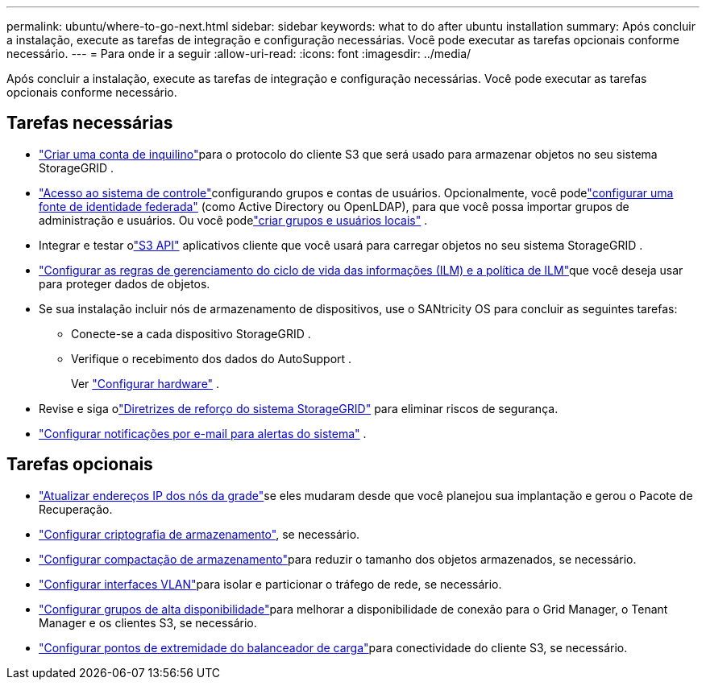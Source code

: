 ---
permalink: ubuntu/where-to-go-next.html 
sidebar: sidebar 
keywords: what to do after ubuntu installation 
summary: Após concluir a instalação, execute as tarefas de integração e configuração necessárias.  Você pode executar as tarefas opcionais conforme necessário. 
---
= Para onde ir a seguir
:allow-uri-read: 
:icons: font
:imagesdir: ../media/


[role="lead"]
Após concluir a instalação, execute as tarefas de integração e configuração necessárias.  Você pode executar as tarefas opcionais conforme necessário.



== Tarefas necessárias

* link:../admin/managing-tenants.html["Criar uma conta de inquilino"]para o protocolo do cliente S3 que será usado para armazenar objetos no seu sistema StorageGRID .
* link:../admin/controlling-storagegrid-access.html["Acesso ao sistema de controle"]configurando grupos e contas de usuários.  Opcionalmente, você podelink:../admin/using-identity-federation.html["configurar uma fonte de identidade federada"] (como Active Directory ou OpenLDAP), para que você possa importar grupos de administração e usuários.  Ou você podelink:../admin/managing-users.html#create-a-local-user["criar grupos e usuários locais"] .
* Integrar e testar olink:../s3/configuring-tenant-accounts-and-connections.html["S3 API"] aplicativos cliente que você usará para carregar objetos no seu sistema StorageGRID .
* link:../ilm/index.html["Configurar as regras de gerenciamento do ciclo de vida das informações (ILM) e a política de ILM"]que você deseja usar para proteger dados de objetos.
* Se sua instalação incluir nós de armazenamento de dispositivos, use o SANtricity OS para concluir as seguintes tarefas:
+
** Conecte-se a cada dispositivo StorageGRID .
** Verifique o recebimento dos dados do AutoSupport .
+
Ver https://docs.netapp.com/us-en/storagegrid-appliances/installconfig/configuring-hardware.html["Configurar hardware"^] .



* Revise e siga olink:../harden/index.html["Diretrizes de reforço do sistema StorageGRID"] para eliminar riscos de segurança.
* link:../monitor/email-alert-notifications.html["Configurar notificações por e-mail para alertas do sistema"] .




== Tarefas opcionais

* link:../maintain/changing-ip-addresses-and-mtu-values-for-all-nodes-in-grid.html["Atualizar endereços IP dos nós da grade"]se eles mudaram desde que você planejou sua implantação e gerou o Pacote de Recuperação.
* link:../admin/changing-network-options-object-encryption.html["Configurar criptografia de armazenamento"], se necessário.
* link:../admin/configuring-stored-object-compression.html["Configurar compactação de armazenamento"]para reduzir o tamanho dos objetos armazenados, se necessário.
* link:../admin/configure-vlan-interfaces.html["Configurar interfaces VLAN"]para isolar e particionar o tráfego de rede, se necessário.
* link:../admin/configure-high-availability-group.html["Configurar grupos de alta disponibilidade"]para melhorar a disponibilidade de conexão para o Grid Manager, o Tenant Manager e os clientes S3, se necessário.
* link:../admin/configuring-load-balancer-endpoints.html["Configurar pontos de extremidade do balanceador de carga"]para conectividade do cliente S3, se necessário.

